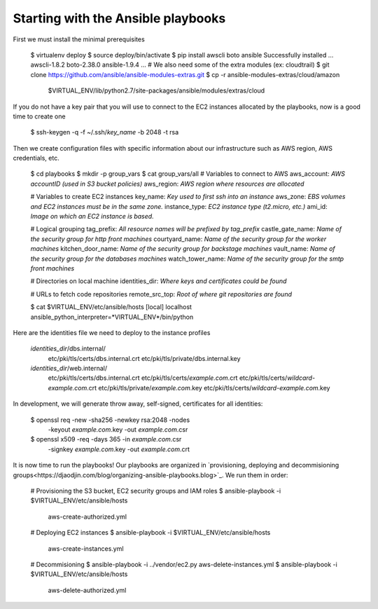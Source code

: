 Starting with the Ansible playbooks
===================================

First we must install the minimal prerequisites

    $ virtualenv deploy
    $ source deploy/bin/activate
    $ pip install awscli boto ansible
    Successfully installed ... awscli-1.8.2 boto-2.38.0 ansible-1.9.4 ...
    # We also need some of the extra modules (ex: cloudtrail)
    $ git clone https://github.com/ansible/ansible-modules-extras.git
    $ cp -r ansible-modules-extras/cloud/amazon \
        $VIRTUAL_ENV/lib/python2.7/site-packages/ansible/modules/extras/cloud


If you do not have a key pair that you will use to connect to the EC2 instances
allocated by the playbooks, now is a good time to create one

    $ ssh-keygen -q -f ~/.ssh/*key_name* -b 2048 -t rsa

Then we create configuration files with specific information about our
infrastructure such as AWS region, AWS credentials, etc.

    $ cd playbooks
    $ mkdir -p group_vars
    $ cat group_vars/all
    # Variables to connect to AWS
    aws_account: *AWS accountID (used in S3 bucket policies)*
    aws_region: *AWS region where resources are allocated*

    # Variables to create EC2 instances
    key_name: *Key used to first ssh into an instance*
    aws_zone: *EBS volumes and EC2 instances must be in the same zone.*
    instance_type: *EC2 instance type (t2.micro, etc.)*
    ami_id: *Image on which an EC2 instance is based.*

    # Logical grouping
    tag_prefix: *All resource names will be prefixed by tag_prefix*
    castle_gate_name: *Name of the security group for http front machines*
    courtyard_name: *Name of the security group for the worker machines*
    kitchen_door_name: *Name of the security group for backstage machines*
    vault_name: *Name of the security group for the databases machines*
    watch_tower_name: *Name of the security group for the smtp front machines*

    # Directories on local machine
    identities_dir: *Where keys and certificates could be found*

    # URLs to fetch code repositories
    remote_src_top: *Root of where git repositories are found*

    $ cat $VIRTUAL_ENV/etc/ansible/hosts
    [local]
    localhost ansible_python_interpreter=*VIRTUAL_ENV*/bin/python

Here are the identities file we need to deploy to the instance profiles

    *identities_dir*/dbs.internal/
        etc/pki/tls/certs/dbs.internal.crt
        etc/pki/tls/private/dbs.internal.key
    *identities_dir*/web.internal/
        etc/pki/tls/certs/dbs.internal.crt
        etc/pki/tls/certs/*example.com*.crt
        etc/pki/tls/certs/*wildcard-example.com*.crt
        etc/pki/tls/private/*example.com*.key
        etc/pki/tls/certs/*wildcard-example.com*.key

In development, we will generate throw away, self-signed, certificates
for all identities:

    $ openssl req -new -sha256 -newkey rsa:2048 -nodes \
        -keyout *example.com*.key -out *example.com*.csr
    $ openssl x509 -req -days 365 -in *example.com*.csr \
        -signkey *example.com*.key -out *example.com*.crt

It is now time to run the playbooks! Our playbooks are organized
in `provisioning, deploying and decommisioning groups<https://djaodjin.com/blog/organizing-ansible-playbooks.blog>`_.
We run them in order:

    # Provisioning the S3 bucket, EC2 security groups and IAM roles
    $ ansible-playbook -i $VIRTUAL_ENV/etc/ansible/hosts \
        aws-create-authorized.yml

    # Deploying EC2 instances
    $ ansible-playbook -i $VIRTUAL_ENV/etc/ansible/hosts \
        aws-create-instances.yml

    # Decommisioning
    $ ansible-playbook -i ../vendor/ec2.py aws-delete-instances.yml
    $ ansible-playbook -i $VIRTUAL_ENV/etc/ansible/hosts \
         aws-delete-authorized.yml

